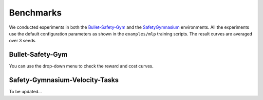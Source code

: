 .. _benchmark:

Benchmarks
============

We conducted experiments in both the `Bullet-Safety-Gym <https://github.com/liuzuxin/Bullet-Safety-Gym>`_ and the `SafetyGymnasium <https://github.com/OmniSafeAI/safety-gymnasium>`_ environments.
All the experiments use the default configuration parameters as shown in the ``examples/mlp`` training scripts. The result curves are averaged over 3 seeds.

Bullet-Safety-Gym
-----------------

You can use the drop-down menu to check the reward and cost curves.

.. raw:: html

   <label for="select-env">Select the environment:</label>
   <select id="select-env">
     <option value="SafetyCarCircle-v0">SafetyCarCircle-v0</option>
     <option value="SafetyCarRun-v0">SafetyCarRun-v0</option>
     <option value="SafetyDroneCircle-v0">SafetyDroneCircle-v0</option>
     <option value="SafetyDroneRun-v0">SafetyDroneRun-v0</option>
     <option value="SafetyBallCircle-v0">SafetyBallCircle-v0</option>
     <option value="SafetyBallRun-v0">SafetyBallRun-v0</option>
     <option value="SafetyAntRun-v0">SafetyAntRun-v0</option>
     <!-- Add more options as needed -->
   </select>

   <style>
     #image-container {
       display: flex;
       justify-content: space-between;
     }
     #reward-image, #cost-image {
       max-width: 49%;
       height: auto;
     }
   </style>

   <div id="image-container">
     <img id="reward-image" src="../_static/images/bullet/SafetyCarCircle-v0-reward.png" alt="Reward image">
     <img id="cost-image" src="../_static/images/bullet/SafetyCarCircle-v0-cost.png" alt="Cost image">
   </div>

   <script src="../_static/js/benchmark.js"></script>


Safety-Gymnasium-Velocity-Tasks
-------------------------------

To be updated...

